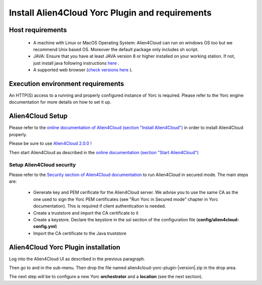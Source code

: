 ..
   Copyright 2018 Bull S.A.S. Atos Technologies - Bull, Rue Jean Jaures, B.P.68, 78340, Les Clayes-sous-Bois, France.

   Licensed under the Apache License, Version 2.0 (the "License");
   you may not use this file except in compliance with the License.
   You may obtain a copy of the License at

       http://www.apache.org/licenses/LICENSE-2.0

   Unless required by applicable law or agreed to in writing, software
   distributed under the License is distributed on an "AS IS" BASIS,
   WITHOUT WARRANTIES OR CONDITIONS OF ANY KIND, either express or implied.
   See the License for the specific language governing permissions and
   limitations under the License.
   ---

Install Alien4Cloud Yorc Plugin and requirements
================================================

Host requirements
-----------------

  * A machine with Linux or MacOS Operating System: Alien4Cloud can run on windows OS too but we recommend Unix based OS. Moreover the default package only includes sh script.
  * JAVA: Ensure that you have at least JAVA version 8 or higher installed on your working station. If not, just install java following instructions `here <https://www.java.com/fr/download/manual.jsp>`_ .
  * A supported web browser (`check versions here <http://alien4cloud.github.io/#/documentation/2.0.0/admin_guide/supported_platforms.html>`_ ).

Execution environment requirements
----------------------------------

An HTTP(S) access to a running and properly configured instance of Yorc is required. Please refer to the Yorc engine documentation for more details on how to set it up.

Alien4Cloud Setup
-----------------

Please refer to the `online documentation of Alien4Cloud (section "Install Alien4Cloud") <http://alien4cloud.github.io/#/documentation/2.0.0/getting_started/getting_started.html>`_ in order to install Alien4Cloud properly.

Please be sure to use `Alien4Cloud 2.0.0 <http://fastconnect.org/maven/service/local/artifact/maven/redirect?r=opensource&g=alien4cloud&a=alien4cloud-dist&v=2.0.0-SM5&p=tar.gz&c=dist>`_ !

Then start Alien4Cloud as described in the `online documentation (section "Start Alien4Cloud") <http://alien4cloud.github.io/#/documentation/2.0.0/getting_started/new_getting_started.html>`_

Setup Alien4Cloud security
~~~~~~~~~~~~~~~~~~~~~~~~~~

Please refer to the `Security section of Alien4Cloud documentation <http://alien4cloud.github.io/#/documentation/2.0.0/admin_guide/security.html>`_ to run Alien4Cloud in secured mode.
The main steps are:

  * Generate key and PEM cerificate for the Alien4Cloud server. We advise you to use the same CA as the one used to sign the Yorc PEM certificates (see "Run Yorc in Secured mode" chapter in Yorc documentation). This is required if client authentication is needed.
  * Create a truststore and import the CA certificate to it
  * Create a keystore. Declare the keystore in the ssl section of the configuration file (**config/alien4cloud-config.yml**)
  * Import the CA certificate to the Java truststore

Alien4Cloud Yorc Plugin installation
------------------------------------

Log into the Alien4Cloud UI as described in the previous paragraph.

Then go to |AdminBtn| and in the |PluginsBtn| sub-menu. Then drop the file named alien4cloud-yorc-plugin-|version|.zip in the drop area.

The next step will be to configure a new Yorc **orchestrator** and a **location** (see the next section).

.. |AdminBtn| image:: _static/img/administration-btn.png
              :alt: administration

.. |PluginsBtn| image:: _static/img/plugins-btn.png
                :alt: plugins



